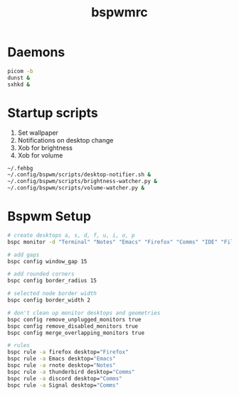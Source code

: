 #+TITLE: bspwmrc
#+PROPERTY: header-args :tangle bspwmrc

* Daemons
#+BEGIN_SRC bash
  picom -b
  dunst &
  sxhkd &
#+END_SRC

* Startup scripts
1. Set wallpaper
2. Notifications on desktop change
3. Xob for brightness
4. Xob for volume
#+BEGIN_SRC bash
  ~/.fehbg
  ~/.config/bspwm/scripts/desktop-notifier.sh &
  ~/.config/bspwm/scripts/brightness-watcher.py &
  ~/.config/bspwm/scripts/volume-watcher.py &
#+END_SRC

* Bspwm Setup
#+BEGIN_SRC bash
  # create desktops a, s, d, f, u, i, o, p
  bspc monitor -d "Terminal" "Notes" "Emacs" "Firefox" "Comms" "IDE" "Files" "Media"

  # add gaps
  bspc config window_gap 15

  # add rounded corners
  bspc config border_radius 15

  # selected node border width
  bspc config border_width 2

  # don't clean up monitor desktops and geometries
  bspc config remove_unplugged_monitors true
  bspc config remove_disabled_monitors true
  bspc config merge_overlapping_monitors true

  # rules
  bspc rule -a firefox desktop="Firefox"
  bspc rule -a Emacs desktop="Emacs"
  bspc rule -a rnote desktop="Notes"
  bspc rule -a thunderbird desktop="Comms"
  bspc rule -a discord desktop="Comms"
  bspc rule -a Signal desktop="Comms"
#+END_SRC
